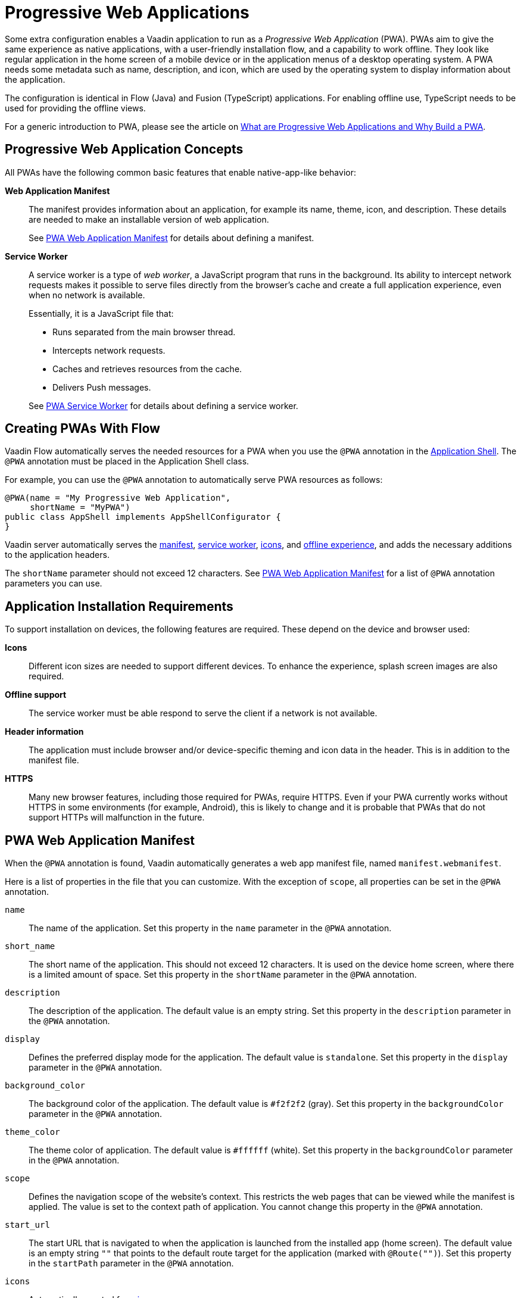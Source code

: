 = Progressive Web Applications

Some extra configuration enables a Vaadin application to run as a _Progressive Web Application_ (PWA).
PWAs aim to give the same experience as native applications, with a user-friendly installation flow, and a capability to work offline.
They look like regular application in the home screen of a mobile device or in the application menus of a desktop operating system.
A PWA needs some metadata such as name, description, and icon, which are used by the operating system to display information about the application.

The configuration is identical in Flow (Java) and Fusion (TypeScript) applications.
For enabling offline use, TypeScript needs to be used for providing the offline views.

For a generic introduction to PWA, please see the article on https://vaadin.com/pwa[What are Progressive Web Applications and Why Build a PWA].

== Progressive Web Application Concepts

All PWAs have the following common basic features that enable native-app-like behavior:

*Web Application Manifest*::
The manifest provides information about an application, for example its name, theme, icon, and description.
These details are needed to make an installable version of web application.
+
See <<manifest>> for details about defining a manifest.

*Service Worker*::
A service worker is a type of _web worker_, a JavaScript program that runs in the background.
Its ability to intercept network requests makes it possible to serve files directly from the browser's cache and create a full application experience, even when no network is available.
+
Essentially, it is a JavaScript file that:
+
* Runs separated from the main browser thread.
* Intercepts network requests.
* Caches and retrieves resources from the cache.
* Delivers Push messages.

+
See <<service-worker>> for details about defining a service worker.

== Creating PWAs With Flow

Vaadin Flow automatically serves the needed resources for a PWA when you use the `@PWA` annotation in the
<<{articles}/flow/advanced/modifying-the-bootstrap-page#,Application Shell>>.
The `@PWA` annotation must be placed in the Application Shell class.

For example, you can use the `@PWA` annotation to automatically serve PWA resources as follows:

[source,java]
----
@PWA(name = "My Progressive Web Application",
     shortName = "MyPWA")
public class AppShell implements AppShellConfigurator {
}
----

Vaadin server automatically serves the <<manifest, manifest>>, <<service-worker, service worker>>, <<icons, icons>>, and <<offline, offline experience>>, and adds the necessary additions to the application headers.

The `shortName` parameter should not exceed 12 characters.
See <<manifest>> for a list of `@PWA` annotation parameters you can use.

== Application Installation Requirements

To support installation on devices, the following features are required.
These depend on the device and browser used:

*Icons*::
Different icon sizes are needed to support different devices.
To enhance the experience, splash screen images are also required.

*Offline support*::
The service worker must be able respond to serve the client if a network is not available.

*Header information*::
The application must include browser and/or device-specific theming and icon data in the header.
This is in addition to the manifest file.

*HTTPS*::
Many new browser features, including those required for PWAs, require HTTPS.
Even if your PWA currently works without HTTPS in some environments (for example, Android), this is likely to change and it is probable that PWAs that do not support HTTPs will malfunction in the future.

[[manifest]]
== PWA Web Application Manifest

When the `@PWA` annotation is found, Vaadin automatically generates a web app
manifest file, named `manifest.webmanifest`.

Here is a list of properties in the file that you can customize. With the exception of `scope`, all properties can be set in the `@PWA` annotation.

`name`::
The name of the application. Set this property in the `name` parameter in the `@PWA` annotation.

`short_name`::
The short name of the application. This should not exceed 12 characters. It is used on the device home screen, where there is a limited amount of space. Set this property in the `shortName` parameter in the `@PWA` annotation.

`description`::
The description of the application. The default value is an empty string. Set this property in the `description` parameter in the `@PWA` annotation.

`display`::
Defines the preferred display mode for the application. The default value is `standalone`. Set this property in the `display` parameter in the `@PWA` annotation.

`background_color`::
The background color of the application. The default value is `#f2f2f2` (gray). Set this property in the `backgroundColor` parameter in the `@PWA` annotation.

`theme_color`::
The theme color of application. The default value is `#ffffff` (white). Set this property in the `backgroundColor` parameter in the `@PWA` annotation.

`scope`::
Defines the navigation scope of the website's context. This restricts the web pages that can be viewed while the manifest is applied. The value is set to the context path of application. You cannot change this property in the `@PWA` annotation.

`start_url`::
The start URL that is navigated to when the application is launched from the installed app  (home screen). The default value is an empty string `""` that points to the default route target for the application (marked with `@Route("")`). Set this property in the `startPath` parameter in the `@PWA` annotation.

`icons`::
Automatically created from <<icons,icon resources>>.

[NOTE]
For more information about these properties, see https://developer.mozilla.org/en-US/docs/Web/Manifest[Web Application Manifest] in the Mozilla Developer Network (MDN) Web Docs.

=== Renaming the Manifest

You can change the default name (`manifest.webmanifest`) of the web application manifest, using the `manifestPath` parameter in the `@PWA` annotation.

The following example shows how to do that:

[source,java]
----
@PWA(name = "My Progressive Web Application",
     shortName = "MyPWA",
     manifestPath = "manifest.json")
----

=== Overriding the Generated Manifest

You can override the generated manifest file with a custom manifest.

To override the generated web application manifest file:

. Create a custom manifest file and name it to match the file name set in the `manifestPath` parameter in the `@PWA` annotation, for example `manifest.webmanifest`.

. Add the file to your `src/main/webapp/` folder.

[[service-worker]]
== PWA Service Worker

When the `@PWA` annotation exists, Vaadin automatically generates a simple service worker during application startup.

The generated service worker:

* Caches <<offline,offline resources>>, including the TypeScript views, offline page, icons, and custom (user-defined) offline resources.
* Handles the <<offline,offline experience>>, by serving the TypeScript views offline, or the separate offline page.

[NOTE]
The service worker can only respond to full navigation events, such as refresh or direct navigation to a URL.

The service worker uses https://developers.google.com/web/tools/workbox/[Google Workbox] to cache resources.

[[service-worker.cache-resources]]
=== Defining Custom Cache Resources

You can define custom resources to be cached automatically by the service worker, using the `offlineResources` parameter in the `@PWA` annotation.

For example, to define `styles/offline.css`, `img/offline.jpg` and `js/jquery.js` as offline resources for caching:

[source,java]
----
@PWA(name = "My Progressive Web Application",
     shortName = "MyPWA",
     offlineResources = {
        "styles/offline.css", "js/jquery.js", "img/offline.jpg" })
----

=== Overriding the Generated Service Worker

You can override the generated service worker with a custom service worker.

To override the generated service worker file, create the file named `sw.ts` in the `frontend` folder.

.Default service worker
[NOTE]
To ensure that your custom service worker deals with offline support and resource caching properly, you can copy the default service worker from `target/sw.ts` and use it as a template.


[[icons]]
== PWA Application Icons

PWAs need at least three icons: a favicon for the browser page, a device icon for the for the installed application, and an icon used on the splash screen of the installed application.

=== Using a Custom Icon

Vaadin uses and serves default PWA icons automatically, but you can use a custom icon.

To use a custom icon image:

. Create an icon image named `icon.png`. The icon must be in PNG format.
. Add the image to `icons/` in your static web resources (`src/main/resources/META-INF/resources/icons/` in Spring projects, `src/main/webapp/icons/` for non-Spring projects).

Vaadin automatically scans for an image named `icon.png` in the `*/icons*` folder in the `webapp` resources folder.
It uses this image to create appropriately sized images for different devices.
If no icon is found, the default image is used as a fallback.

To ensure that all resized images are attractive, use an image of at least 512 x 512 pixels.
This is large enough to only be scaled down, as scaling up can cause pixelation.


=== Overriding Generated Icons

All generated images are named using the [filename]+++icon-_[width]x[height]_.png+++ notation, for example, [filename]+++icon-1125x2436.png+++.

To override a generated image:

. Create an image of the size you want to override and name in using the notation mentioned above. For example, `icon-1125x2436.png` for a custom hi-res splash screen image for iOS devices.
. Add the image to `icons/` in your static web resources (`src/main/resources/META-INF/resources/icons/` in Spring projects, `src/main/webapp/icons/` for non-Spring projects).

=== Renaming Icons

You can change the default icon path to a custom path, using the `iconPath` parameter in the `@PWA` annotation.

A custom path can be defined with the `iconPath` parameter in the `@PWA` annotation, as shown in the following example:

[source,java]
----
@PWA(name = "My Progressive Web Application",
     shortName = "MyPWA",
     iconPath = "img/icons/logo.png")
----

[[offline]]
== PWA Offline Experience

Vaadin supports two alternative ways of building offline experiences:

* Client-side TypeScript views (default)
* A separate offline page

For PWAs built with Vaadin, the service worker provides offline support for TypeScript routes and views. This enables building custom view logic in the offline mode. By default, it stores the application shell HTML, the compiled frontend bundles, and the other necessary resources, and then serves them offline from the browser's cache.

When building application views that work offline is not needed, for example, if it is enough to only display a static content page in the offline mode, you can optionally use a separate offline page instead of TypeScript views (`offlinePath` property in `@PWA` annotation).

[role="since:com.vaadin:vaadin@V19"]
=== Offline TypeScript Views

Adding the `@PWA` annotation on your application shell class enables the service worker, which automatically serves the client-side views offline.

The service worker also caches and serves offline all the imported dependencies (using `import`) in TypeScript views.

[WARNING]
====
Endpoint calls will throw an error when the server is not available.
See <<{articles}/fusion/application/error-handling#, Fusion Error Handling>> for information on how to return a fallback value in this case.
====

=== Creating a Custom Offline Page

To use a separate offline page:

. Create a file named `offline.html`.
. Add the file to your static web resources directory (`src/main/resources/META-INF/resources/` in Spring projects, `src/main/webapp/` for non-Spring projects).
. Specify `offlinePath="offline.html"` in the `@PWA` annotation.

You can change the name of the offline page file specified in the `offlinePath` parameter.

The offline page can only use resources found in the cache. By default, only the offline page, <<manifest,manifest>>, and <<icons,icons>> are cached. If your page needs external resources (such as CSS, images, Web Components), you can define them using the `offlineResources` parameter in the `@PWA` annotation. See <<service-worker.cache-resources>> for more.

[[offlinePath]]
.PWA annotation with `offlinePath` setting:
[source,java]
----
@PWA(name = "My Progressive Web Application",
     shortName = "MyPWA",
     offlinePath = "offline.html")
public class AppShell implements AppShellConfigurator {
}
----

[role="since:com.vaadin:vaadin@V19"]
=== Generated Offline Page

The generated offline page provides compatibility with PWAs built with earlier versions of Vaadin.
Consider using TypeScript views offline, or a custom offline page.

Vaadin has a built-in `offline.html` generated offline page.
This is a simple page that:

* Includes the application name and icon.
* Communicates to the user that the application is offline, because there is no network connection.

To use the built-in offline page, specify `offlinePath="offline.html"` as in <<offlinePath, the above example>>.

